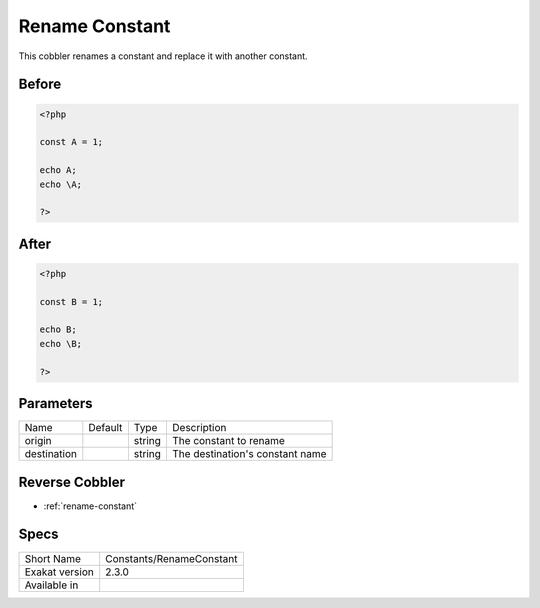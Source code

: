 .. _constants-renameconstant:

.. meta::
	:description:
		Rename Constant: This cobbler renames a constant and replace it with another constant.
	:twitter:card: summary_large_image
	:twitter:site: @exakat
	:twitter:title: Rename Constant
	:twitter:description: Rename Constant: This cobbler renames a constant and replace it with another constant
	:twitter:creator: @exakat
	:twitter:image:src: https://www.exakat.io/wp-content/uploads/2020/06/logo-exakat.png
	:og:image: https://www.exakat.io/wp-content/uploads/2020/06/logo-exakat.png
	:og:title: Rename Constant
	:og:type: article
	:og:description: This cobbler renames a constant and replace it with another constant
	:og:url: https://exakat.readthedocs.io/en/latest/Reference/Cobblers/Constants/RenameConstant.html
	:og:locale: en

.. _rename-constant:

Rename Constant
+++++++++++++++
This cobbler renames a constant and replace it with another constant. 

.. _rename-constant-before:

Before
______
.. code-block:: php

   <?php
   
   const A = 1;
   
   echo A;
   echo \A;
   
   ?>

.. _rename-constant-after:

After
_____
.. code-block:: php

   <?php
   
   const B = 1;
   
   echo B;
   echo \B;
   
   ?>


.. _rename-constant-destination:

Parameters
__________

+-------------+---------+--------+---------------------------------+
| Name        | Default | Type   | Description                     |
+-------------+---------+--------+---------------------------------+
| origin      |         | string | The constant to rename          |
+-------------+---------+--------+---------------------------------+
| destination |         | string | The destination's constant name |
+-------------+---------+--------+---------------------------------+

.. _rename-constant-reverse-cobbler:

Reverse Cobbler
_______________

* :ref:`rename-constant`



.. _rename-constant-specs:

Specs
_____

+----------------+--------------------------+
| Short Name     | Constants/RenameConstant |
+----------------+--------------------------+
| Exakat version | 2.3.0                    |
+----------------+--------------------------+
| Available in   |                          |
+----------------+--------------------------+


